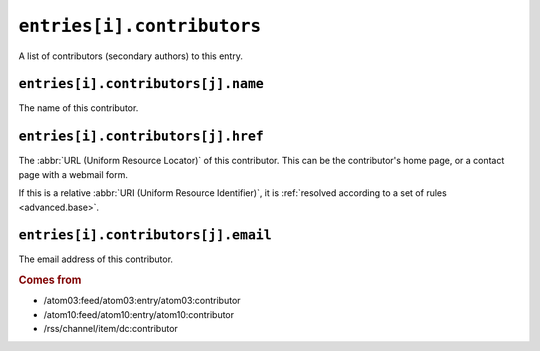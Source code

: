 ``entries[i].contributors``
==================================

A list of contributors (secondary authors) to this entry.


.. _reference.entry.contributors.name:

``entries[i].contributors[j].name``
------------------------------------------

The name of this contributor.


.. _reference.entry.contributors.href:

``entries[i].contributors[j].href``
------------------------------------------

The :abbr:`URL (Uniform Resource Locator)` of this contributor.  This can be
the contributor's home page, or a contact page with a webmail form.

If this is a relative :abbr:`URI (Uniform Resource Identifier)`, it is
:ref:`resolved according to a set of rules <advanced.base>`.


.. _reference.entry.contributors.email:

``entries[i].contributors[j].email``
-------------------------------------------

The email address of this contributor.


.. rubric:: Comes from

* /atom03:feed/atom03:entry/atom03:contributor
* /atom10:feed/atom10:entry/atom10:contributor
* /rss/channel/item/dc:contributor
